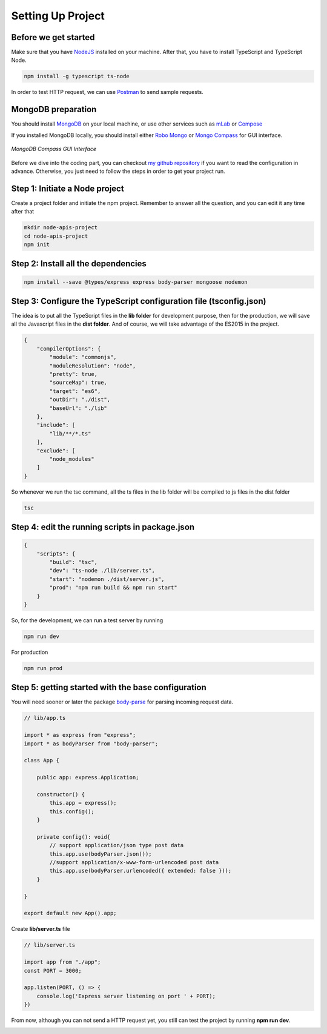.. _setting-up-project:

Setting Up Project
==================

Before we get started
---------------------

Make sure that you have `NodeJS <https://nodejs.org/en/>`_ installed on your machine. After that, you have to install TypeScript and TypeScript Node.

.. code-block:: bash

    npm install -g typescript ts-node

In order to test HTTP request, we can use `Postman <https://www.getpostman.com/apps>`_ to send sample requests.

MongoDB preparation
-------------------

You should install `MongoDB <https://docs.mongodb.com/manual/administration/install-community/>`_  on your local machine, or use other services such as `mLab <https://mlab.com/>`_  or `Compose <https://www.compose.com/compare/mongodb>`_ 

If you installed MongoDB locally, you should install either `Robo Mongo <https://robomongo.org/>`_  or `Mongo Compass <https://docs.mongodb.com/compass/master/install/>`_  for GUI interface.

.. figure:: images/mongodb-compass.png
    :scale: 70%
    :align: center
    :alt: *MongoDB Compass GUI Interface*

    *MongoDB Compass GUI Interface*

Before we dive into the coding part, you can checkout `my github repository <https://github.com/dalenguyen/rest-api-node-typescript>`_  if you want to read the configuration in advance. Otherwise, you just need to follow the steps in order to get your project run.

Step 1: Initiate a Node project
-------------------------------

Create a project folder and initiate the npm project. Remember to answer all the question, and you can edit it any time after that

.. code-block:: bash

    mkdir node-apis-project
    cd node-apis-project
    npm init 

Step 2: Install all the dependencies
------------------------------------

.. code-block:: bash

    npm install --save @types/express express body-parser mongoose nodemon

Step 3: Configure the TypeScript configuration file (tsconfig.json)
-------------------------------------------------------------------

The idea is to put all the TypeScript files in the **lib folder** for development purpose, then for the production, we will save all the Javascript files in the **dist folder**. And of course, we will take advantage of the ES2015 in the project.

.. code-block:: json
    
    {
        "compilerOptions": {
            "module": "commonjs",
            "moduleResolution": "node",
            "pretty": true,
            "sourceMap": true,
            "target": "es6",
            "outDir": "./dist",
            "baseUrl": "./lib"
        },
        "include": [
            "lib/**/*.ts"
        ],
        "exclude": [
            "node_modules"
        ]
    }

So whenever we run the tsc command, all the ts files in the lib folder will be compiled to js files in the dist folder

.. code-block:: bash
    
    tsc

Step 4: edit the running scripts in package.json
------------------------------------------------

.. code-block:: json

    {        
        "scripts": {
            "build": "tsc",
            "dev": "ts-node ./lib/server.ts",        
            "start": "nodemon ./dist/server.js",
            "prod": "npm run build && npm run start"
        }
    }

So, for the development, we can run a test server by running

.. code-block:: bash

    npm run dev

For production

.. code-block:: bash    

    npm run prod

Step 5: getting started with the base configuration
---------------------------------------------------

You will need sooner or later the package `body-parse <https://github.com/expressjs/body-parser>`_  for parsing incoming request data.

.. code-block:: typescript

    // lib/app.ts

    import * as express from "express";
    import * as bodyParser from "body-parser";

    class App {

        public app: express.Application;

        constructor() {
            this.app = express();
            this.config();        
        }

        private config(): void{
            // support application/json type post data
            this.app.use(bodyParser.json());
            //support application/x-www-form-urlencoded post data
            this.app.use(bodyParser.urlencoded({ extended: false }));
        }

    }

    export default new App().app;

Create **lib/server.ts** file

.. code-block:: typescript

    // lib/server.ts

    import app from "./app";
    const PORT = 3000;

    app.listen(PORT, () => {
        console.log('Express server listening on port ' + PORT);
    })

From now, although you can not send a HTTP request yet, you still can test the project by running **npm run dev**.

.. image:: images/run-dev-server.png
